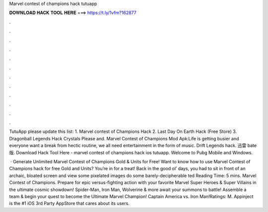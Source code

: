 Marvel contest of champions hack tutuapp



𝐃𝐎𝐖𝐍𝐋𝐎𝐀𝐃 𝐇𝐀𝐂𝐊 𝐓𝐎𝐎𝐋 𝐇𝐄𝐑𝐄 ===> https://t.ly/1vfm?162877



.



.



.



.



.



.



.



.



.



.



.



.

TutuApp please update this list: 1. Marvel contest of Champions Hack 2. Last Day On Earth Hack (Free Store) 3. Dragonball Legends Hack Crystals Please and. Marvel Contest of Champions Mod Apk:Life is getting busier and everyone want a break from hectic routine, we all need entertainment in the form of music. Drift Legends hack. 迅雷 bate版. Download Hack Tool Here -  marvel contest of champions hack ios tutuapp. Welcome to Pubg Mobile and Windows.

 · Generate Unlimited Marvel Contest of Champions Gold & Units for Free! Want to know how to use Marvel Contest of Champions hack for free Gold and Units? You’re in for a treat! Back in the good ol’ days, you had to sit in front of an archaic, bloated screen and view some pixelated images do some barely-decipherable ted Reading Time: 5 mins. Marvel Contest of Champions. Prepare for epic versus-fighting action with your favorite Marvel Super Heroes & Super Villains in the ultimate cosmic showdown! Spider-Man, Iron Man, Wolverine & more await your summons to battle! Assemble a team & begin your quest to become the Ultimate Marvel Champion! Captain America vs. Iron Man!Ratings: M. Appinject is the #1 iOS 3rd Party AppStore that cares about its users.
